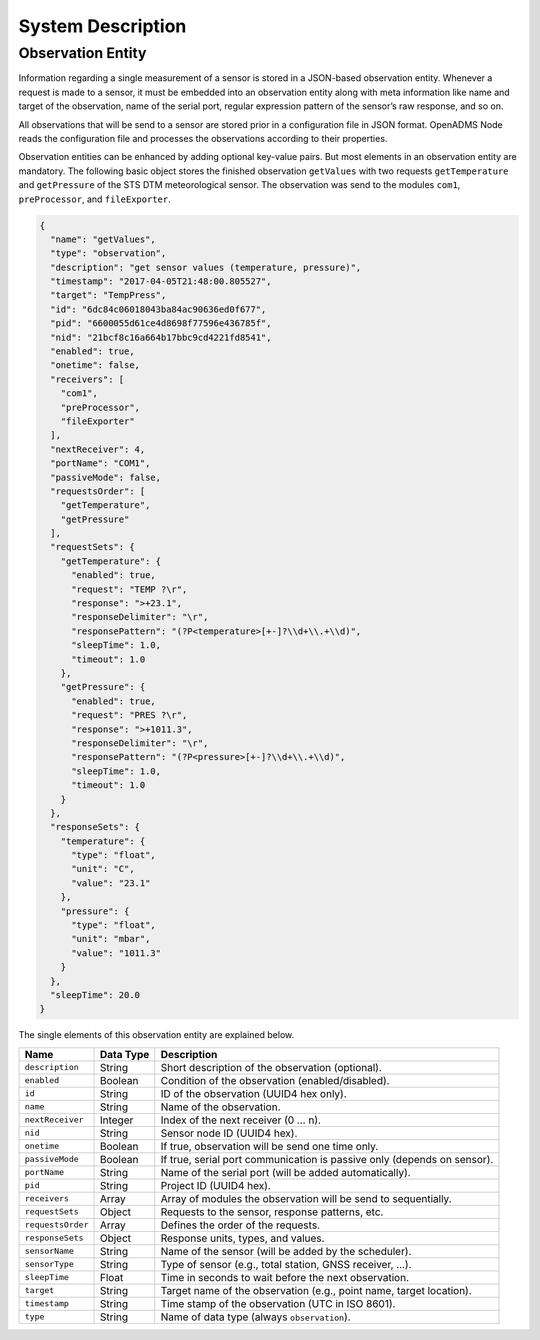 System Description
==================

Observation Entity
------------------

Information regarding a single measurement of a sensor is stored in a JSON-based
observation entity. Whenever a request is made to a sensor, it must be embedded
into an observation entity along with meta information like name and target of
the observation, name of the serial port, regular expression pattern of the
sensor’s raw response, and so on.

All observations that will be send to a sensor are stored prior in a
configuration file in JSON format. OpenADMS Node reads the configuration file
and processes the observations according to their properties.

Observation entities can be enhanced by adding optional key-value pairs. But
most elements in an observation entity are mandatory. The following basic
object stores the finished observation ``getValues`` with two requests
``getTemperature`` and ``getPressure`` of the STS DTM meteorological sensor. The
observation was send to the modules ``com1``, ``preProcessor``, and
``fileExporter``.

.. code:: javascript

    {
      "name": "getValues",
      "type": "observation",
      "description": "get sensor values (temperature, pressure)",
      "timestamp": "2017-04-05T21:48:00.805527",
      "target": "TempPress",
      "id": "6dc84c06018043ba84ac90636ed0f677",
      "pid": "6600055d61ce4d8698f77596e436785f",
      "nid": "21bcf8c16a664b17bbc9cd4221fd8541",
      "enabled": true,
      "onetime": false,
      "receivers": [
        "com1",
        "preProcessor",
        "fileExporter"
      ],
      "nextReceiver": 4,
      "portName": "COM1",
      "passiveMode": false,
      "requestsOrder": [
        "getTemperature",
        "getPressure"
      ],
      "requestSets": {
        "getTemperature": {
          "enabled": true,
          "request": "TEMP ?\r",
          "response": ">+23.1",
          "responseDelimiter": "\r",
          "responsePattern": "(?P<temperature>[+-]?\\d+\\.+\\d)",
          "sleepTime": 1.0,
          "timeout": 1.0
        },
        "getPressure": {
          "enabled": true,
          "request": "PRES ?\r",
          "response": ">+1011.3",
          "responseDelimiter": "\r",
          "responsePattern": "(?P<pressure>[+-]?\\d+\\.+\\d)",
          "sleepTime": 1.0,
          "timeout": 1.0
        }
      },
      "responseSets": {
        "temperature": {
          "type": "float",
          "unit": "C",
          "value": "23.1"
        },
        "pressure": {
          "type": "float",
          "unit": "mbar",
          "value": "1011.3"
        }
      },
      "sleepTime": 20.0
    }

The single elements of this observation entity are explained below.

+-------------------+-----------+-------------------------------------------------------------------------+
| Name              | Data Type | Description                                                             |
+===================+===========+=========================================================================+
| ``description``   | String    | Short description of the observation (optional).                        |
+-------------------+-----------+-------------------------------------------------------------------------+
| ``enabled``       | Boolean   | Condition of the observation (enabled/disabled).                        |
+-------------------+-----------+-------------------------------------------------------------------------+
| ``id``            | String    | ID of the observation (UUID4 hex only).                                 |
+-------------------+-----------+-------------------------------------------------------------------------+
| ``name``          | String    | Name of the observation.                                                |
+-------------------+-----------+-------------------------------------------------------------------------+
| ``nextReceiver``  | Integer   | Index of the next receiver (0 … n).                                     |
+-------------------+-----------+-------------------------------------------------------------------------+
| ``nid``           | String    | Sensor node ID (UUID4 hex).                                             |
+-------------------+-----------+-------------------------------------------------------------------------+
| ``onetime``       | Boolean   | If true, observation will be send one time only.                        |
+-------------------+-----------+-------------------------------------------------------------------------+
| ``passiveMode``   | Boolean   | If true, serial port communication is passive only (depends on sensor). |
+-------------------+-----------+-------------------------------------------------------------------------+
| ``portName``      | String    | Name of the serial port (will be added automatically).                  |
+-------------------+-----------+-------------------------------------------------------------------------+
| ``pid``           | String    | Project ID (UUID4 hex).                                                 |
+-------------------+-----------+-------------------------------------------------------------------------+
| ``receivers``     | Array     | Array of modules the observation will be send to sequentially.          |
+-------------------+-----------+-------------------------------------------------------------------------+
| ``requestSets``   | Object    | Requests to the sensor, response patterns, etc.                         |
+-------------------+-----------+-------------------------------------------------------------------------+
| ``requestsOrder`` | Array     | Defines the order of the requests.                                      |
+-------------------+-----------+-------------------------------------------------------------------------+
| ``responseSets``  | Object    | Response units, types, and values.                                      |
+-------------------+-----------+-------------------------------------------------------------------------+
| ``sensorName``    | String    | Name of the sensor (will be added by the scheduler).                    |
+-------------------+-----------+-------------------------------------------------------------------------+
| ``sensorType``    | String    | Type of sensor (e.g., total station, GNSS receiver, …).                 |
+-------------------+-----------+-------------------------------------------------------------------------+
| ``sleepTime``     | Float     | Time in seconds to wait before the next observation.                    |
+-------------------+-----------+-------------------------------------------------------------------------+
| ``target``        | String    | Target name of the observation (e.g., point name, target location).     |
+-------------------+-----------+-------------------------------------------------------------------------+
| ``timestamp``     | String    | Time stamp of the observation (UTC in ISO 8601).                        |
+-------------------+-----------+-------------------------------------------------------------------------+
| ``type``          | String    | Name of data type (always ``observation``).                             |
+-------------------+-----------+-------------------------------------------------------------------------+
